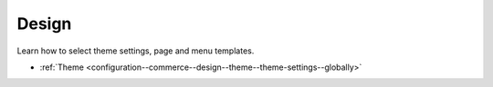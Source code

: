 .. _configuration--guide--commerce--configuration--design:

Design
======

Learn how to select theme settings, page and menu templates.

* :ref:`Theme <configuration--commerce--design--theme--theme-settings--globally>`
